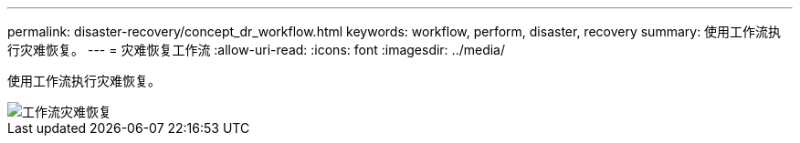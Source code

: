 ---
permalink: disaster-recovery/concept_dr_workflow.html 
keywords: workflow, perform, disaster, recovery 
summary: 使用工作流执行灾难恢复。 
---
= 灾难恢复工作流
:allow-uri-read: 
:icons: font
:imagesdir: ../media/


[role="lead"]
使用工作流执行灾难恢复。

image::../media/workflow_disaster_recovery.svg[工作流灾难恢复]
